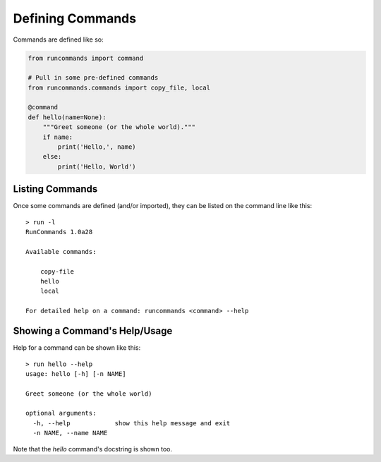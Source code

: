 Defining Commands
+++++++++++++++++

Commands are defined like so:

.. code-block:: python

    from runcommands import command

    # Pull in some pre-defined commands
    from runcommands.commands import copy_file, local

    @command
    def hello(name=None):
        """Greet someone (or the whole world)."""
        if name:
            print('Hello,', name)
        else:
            print('Hello, World')

Listing Commands
================

Once some commands are defined (and/or imported), they can be listed on
the command line like this::

    > run -l
    RunCommands 1.0a28

    Available commands:

        copy-file
        hello
        local

    For detailed help on a command: runcommands <command> --help

Showing a Command's Help/Usage
==============================

Help for a command can be shown like this::

    > run hello --help
    usage: hello [-h] [-n NAME]

    Greet someone (or the whole world)

    optional arguments:
      -h, --help            show this help message and exit
      -n NAME, --name NAME

Note that the `hello` command's docstring is shown too.
